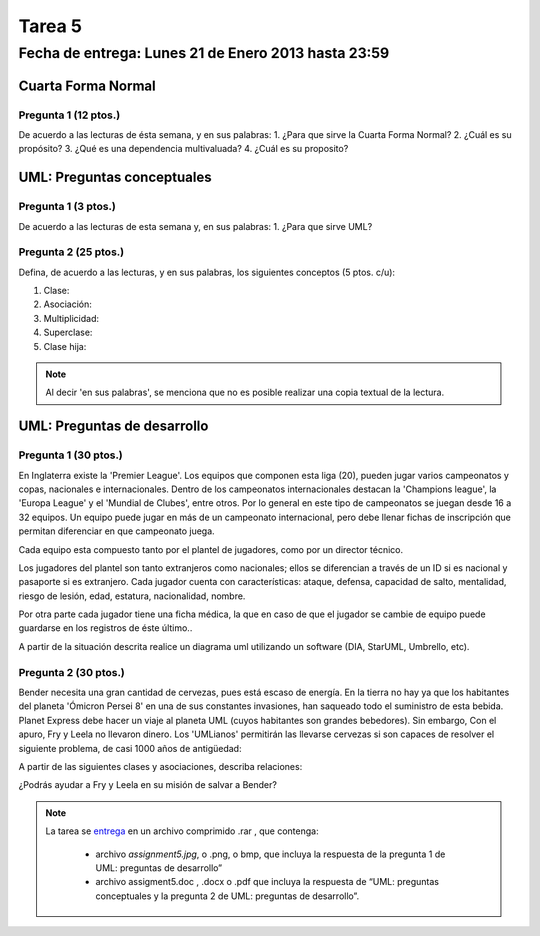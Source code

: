 Tarea 5
=======

Fecha de entrega: Lunes 21 de Enero 2013 hasta 23:59
-----------------------------------------------------------

.. role:: sql(code)
   :language: sql
   :class: highlight

--------------------
Cuarta Forma Normal
--------------------

Pregunta 1 (12 ptos.)
^^^^^^^^^^^^^^^^^^^^^
De acuerdo a las lecturas de ésta semana, y en sus palabras:
1. ¿Para que sirve la Cuarta Forma Normal?
2. ¿Cuál es su propósito?
3. ¿Qué es una dependencia multivaluada?
4. ¿Cuál es su proposito? 


----------------------------
UML: Preguntas conceptuales
----------------------------

Pregunta 1 (3 ptos.)
^^^^^^^^^^^^^^^^^^^^^^^
De acuerdo a las lecturas de esta semana y, en sus palabras:
1. ¿Para que sirve UML?


Pregunta 2 (25 ptos.)
^^^^^^^^^^^^^^^^^^^^^^^
Defina, de acuerdo a las lecturas, y en sus palabras, los siguientes 
conceptos (5 ptos. c/u):

1. Clase:
2. Asociación:
3. Multiplicidad:
4. Superclase:
5. Clase hija:

.. note::

  Al decir 'en sus palabras', se menciona que no es posible realizar una copia textual
  de la lectura.

----------------------------
UML: Preguntas de desarrollo
----------------------------

Pregunta 1 (30 ptos.)
^^^^^^^^^^^^^^^^^^^^^^

.. <inventar una situación>

 Palabras clave: equipo, campeonatos/copas, director técnico, plantel, jugadores, países, ficha médica, fichas de inscripción.

.. clase de asociacion.

En Inglaterra existe la 'Premier League'. Los equipos que componen esta liga (20), pueden jugar varios campeonatos
y copas, nacionales e internacionales. Dentro de los campeonatos internacionales destacan la 'Champions league',
la 'Europa League' y el 'Mundial de Clubes', entre otros. Por lo general en este tipo de campeonatos se juegan
desde 16 a 32 equipos. Un equipo puede jugar en más de un campeonato internacional, pero debe llenar
fichas de inscripción que permitan diferenciar en que campeonato juega.

Cada equipo esta compuesto tanto por el plantel de jugadores, como por un director técnico.

.. herencia

Los jugadores del plantel son tanto extranjeros como nacionales; ellos se diferencian
a través de un ID si es nacional y pasaporte si es extranjero. Cada jugador cuenta con características: ataque,
defensa, capacidad de salto, mentalidad, riesgo de lesión, edad, estatura, nacionalidad, nombre.

.. agregación

Por otra parte cada jugador tiene una ficha médica, la que en caso de que el jugador se cambie de equipo
puede guardarse en los registros de éste último..

.. composición


A partir de la situación descrita realice un diagrama uml utilizando un software (DIA, StarUML, Umbrello, etc).


Pregunta 2 (30 ptos.)
^^^^^^^^^^^^^^^^^^^^^

Bender necesita una gran cantidad de cervezas, pues está escaso de energía. En la tierra no hay ya que los
habitantes del planeta 'Ómicron Persei 8' en una de sus constantes invasiones, han saqueado todo el suministro de esta
bebida. Planet Express debe hacer un viaje al planeta UML (cuyos habitantes son grandes bebedores). Sin embargo,
Con el apuro, Fry y Leela no llevaron dinero. Los 'UMLianos' permitirán las llevarse cervezas si son capaces de resolver 
el siguiente problema, de casi 1000 años de antigüedad:

A partir de las siguientes clases y asociaciones, describa relaciones:


.. image:: ../../../sql-course/src/tarea5_diagrama.png                               
         :align: center  


¿Podrás ayudar a Fry y Leela en su misión de salvar a Bender?

.. note::

     La tarea se `entrega`_  en un archivo comprimido .rar , que contenga:

        * archivo `assignment5.jpg`, o .png, o bmp, que incluya la respuesta de la pregunta 1 de UML: preguntas de desarrollo”
        * archivo assigment5.doc , .docx o .pdf que incluya la respuesta de “UML: preguntas conceptuales y
          la pregunta 2 de UML: preguntas de desarrollo”.

.. _`entrega`: https://csrg.inf.utfsm.cl/claroline/
